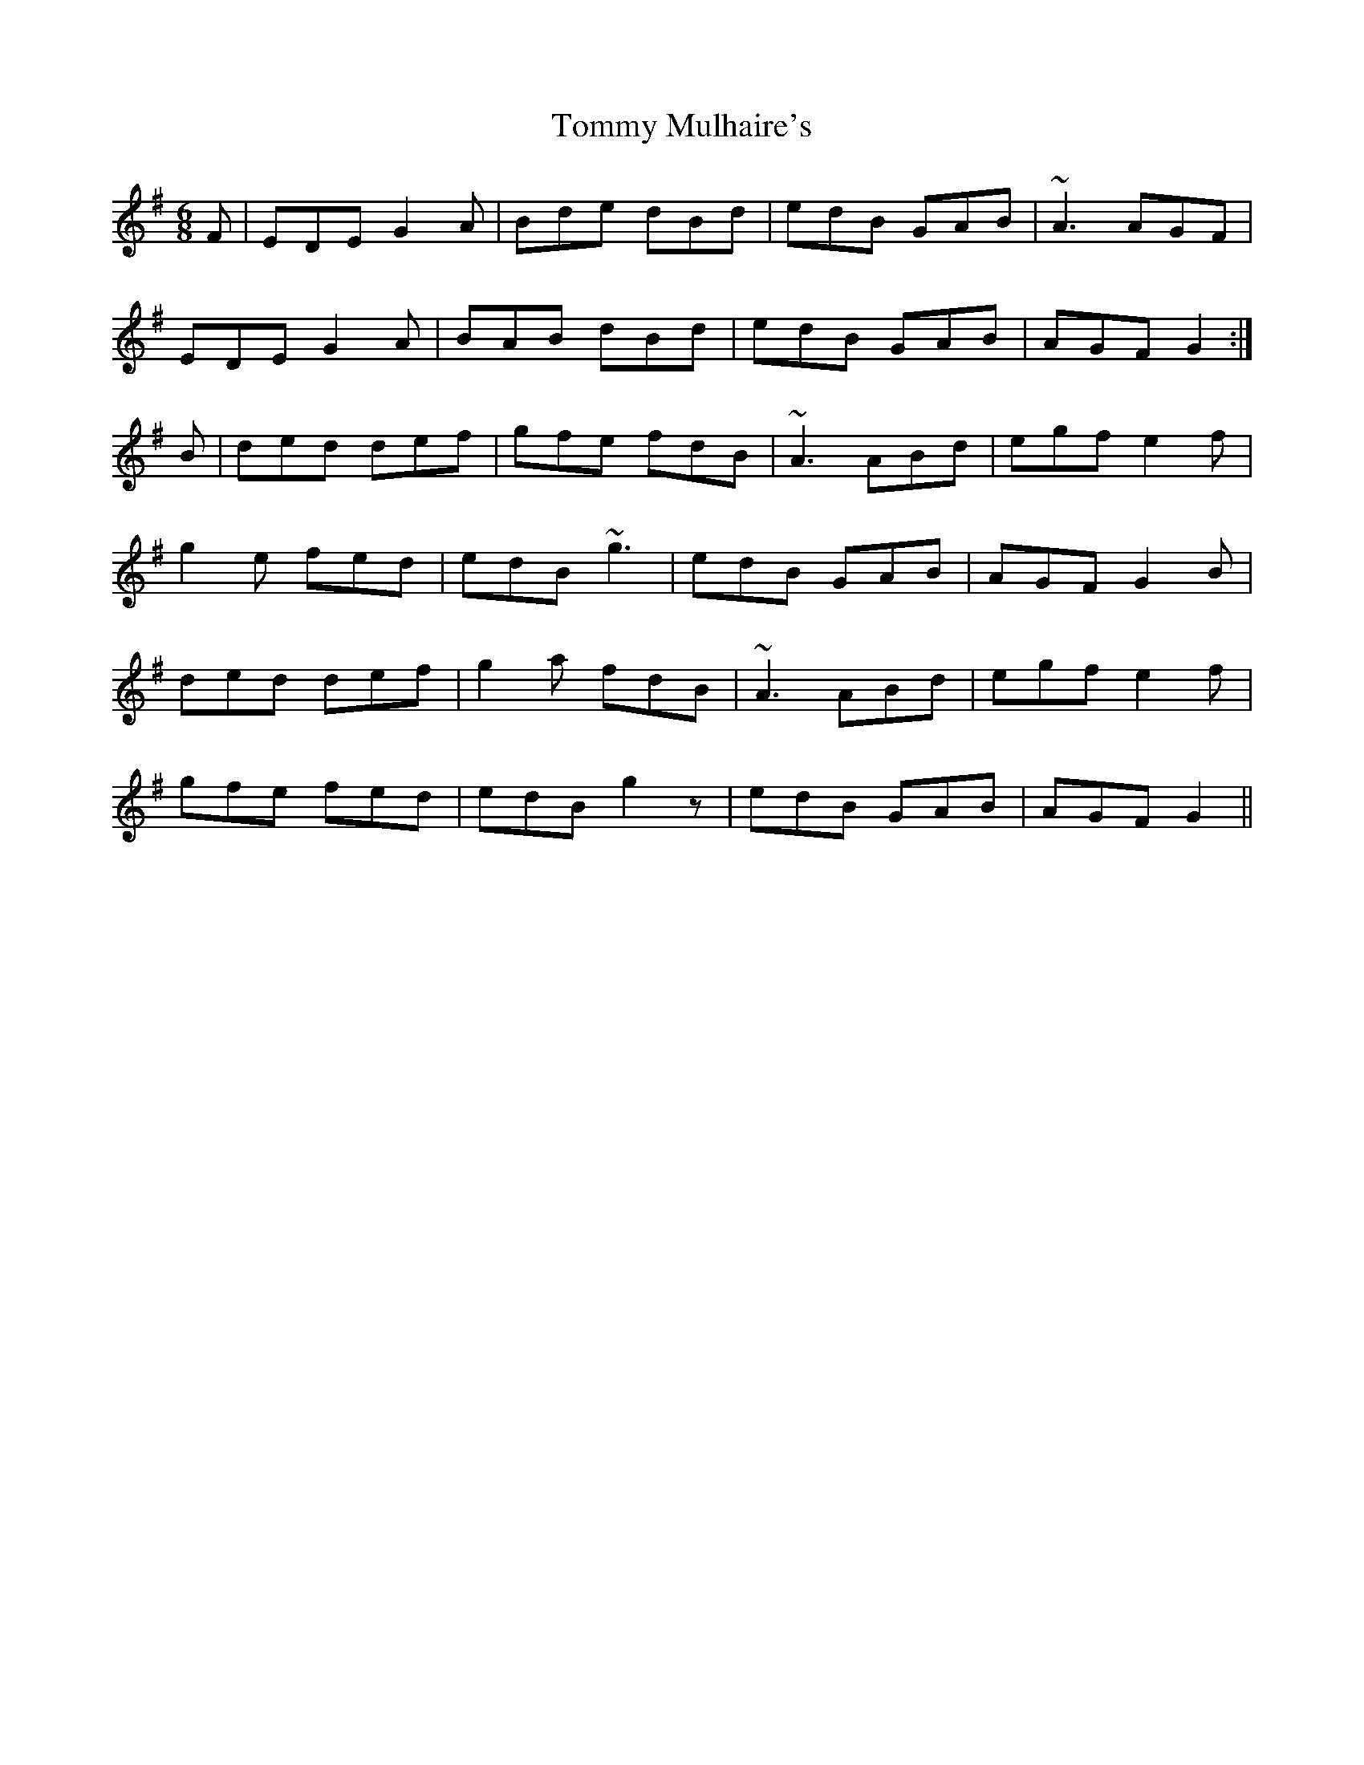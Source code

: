 X: 40538
T: Tommy Mulhaire's
R: jig
M: 6/8
K: Gmajor
F|EDE G2A|Bde dBd|edB GAB|~A3 AGF|
EDE G2A|BAB dBd|edB GAB|AGF G2:|
B|ded def|gfe fdB|~A3 ABd|egf e2f|
g2e fed|edB ~g3|edB GAB|AGF G2B|
ded def|g2a fdB|~A3 ABd|egf e2f|
gfe fed|edB g2z|edB GAB|AGF G2||

